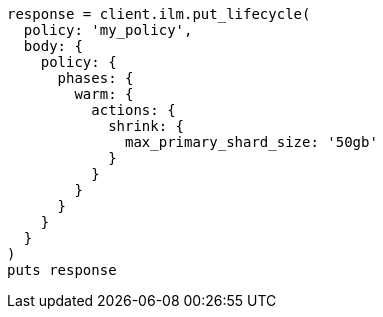 [source, ruby]
----
response = client.ilm.put_lifecycle(
  policy: 'my_policy',
  body: {
    policy: {
      phases: {
        warm: {
          actions: {
            shrink: {
              max_primary_shard_size: '50gb'
            }
          }
        }
      }
    }
  }
)
puts response
----
